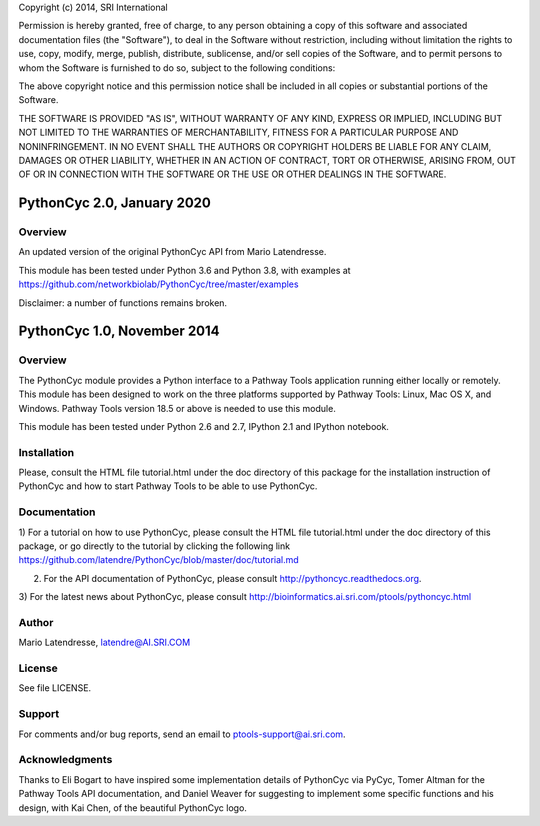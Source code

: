 Copyright (c) 2014, SRI International

Permission is hereby granted, free of charge, to any person obtaining
a copy of this software and associated documentation files (the
"Software"), to deal in the Software without restriction, including
without limitation the rights to use, copy, modify, merge, publish,
distribute, sublicense, and/or sell copies of the Software, and to
permit persons to whom the Software is furnished to do so, subject to
the following conditions:

The above copyright notice and this permission notice shall be
included in all copies or substantial portions of the Software.

THE SOFTWARE IS PROVIDED "AS IS", WITHOUT WARRANTY OF ANY KIND,
EXPRESS OR IMPLIED, INCLUDING BUT NOT LIMITED TO THE WARRANTIES OF
MERCHANTABILITY, FITNESS FOR A PARTICULAR PURPOSE AND
NONINFRINGEMENT. IN NO EVENT SHALL THE AUTHORS OR COPYRIGHT HOLDERS BE
LIABLE FOR ANY CLAIM, DAMAGES OR OTHER LIABILITY, WHETHER IN AN ACTION
OF CONTRACT, TORT OR OTHERWISE, ARISING FROM, OUT OF OR IN CONNECTION
WITH THE SOFTWARE OR THE USE OR OTHER DEALINGS IN THE SOFTWARE.

PythonCyc 2.0, January 2020
===========================

Overview
--------

An updated version of the original PythonCyc API from Mario Latendresse.

This module has been tested under Python 3.6 and Python 3.8, with examples
at https://github.com/networkbiolab/PythonCyc/tree/master/examples

Disclaimer: a number of functions remains broken.


PythonCyc 1.0, November 2014
============================

Overview
--------

The PythonCyc module provides a Python interface to a Pathway Tools
application running either locally or remotely. This module has been
designed to work on the three platforms supported by Pathway Tools:
Linux, Mac OS X, and Windows. Pathway Tools version 18.5 or
above is needed to use this module.

This module has been tested under Python 2.6 and 2.7, IPython 2.1 and
IPython notebook.

Installation
------------

Please, consult the HTML file tutorial.html under the doc directory of this
package for the installation instruction of PythonCyc and how to start
Pathway Tools to be able to use PythonCyc.

Documentation
-------------

1) For a tutorial on how to use PythonCyc, please consult the HTML file
tutorial.html under the doc directory of this package, or go directly
to the tutorial by clicking the following link https://github.com/latendre/PythonCyc/blob/master/doc/tutorial.md

2) For the API documentation of PythonCyc, please consult http://pythoncyc.readthedocs.org.

3) For the latest news about PythonCyc, please consult
http://bioinformatics.ai.sri.com/ptools/pythoncyc.html

Author
------

Mario Latendresse, latendre@AI.SRI.COM

License
-------

See file LICENSE.

Support
-------

For comments and/or bug reports, send an email to ptools-support@ai.sri.com.

Acknowledgments
---------------

Thanks to Eli Bogart to have inspired some implementation details of
PythonCyc via PyCyc, Tomer Altman for the Pathway Tools API
documentation, and Daniel Weaver for suggesting to implement some
specific functions and his design, with Kai Chen, of the beautiful PythonCyc logo.


